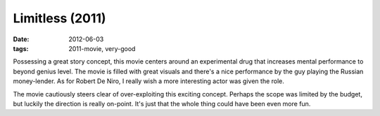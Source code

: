 Limitless (2011)
================

:date: 2012-06-03
:tags: 2011-movie, very-good



Possessing a great story concept, this movie centers around an
experimental drug that increases mental performance to beyond genius
level. The movie is filled with great visuals and there's a nice
performance by the guy playing the Russian money-lender. As for Robert
De Niro, I really wish a more interesting actor was given the role.

The movie cautiously steers clear of over-exploiting this exciting
concept. Perhaps the scope was limited by the budget, but luckily the
direction is really on-point. It's just that the whole thing could have
been even more fun.
